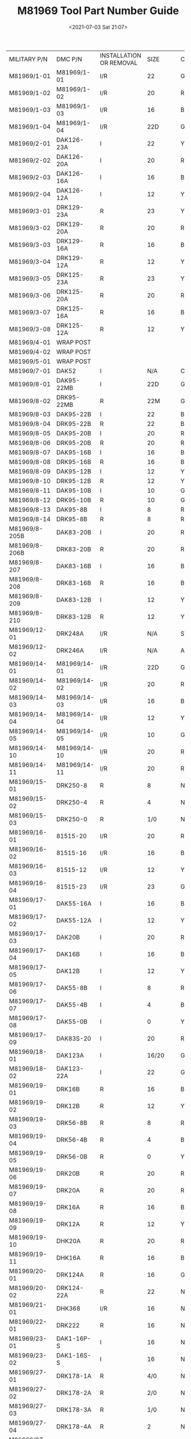 # -*- eval: (setq org-media-note-screenshot-image-dir (concat default-directory "./static/M81969 Tool Part Number Guide/")); -*-
:PROPERTIES:
:ID:       0472E9C4-3A0D-4974-9F5E-E7010E4ECD6A
:END:
#+LATEX_CLASS: my-article
#+DATE: <2021-07-03 Sat 21:07>
#+TITLE: M81969 Tool Part Number Guide
#+FILETAGS: :MIL_I_81969:

+---------------+--------------+--------------------------+------------------+-------------+
| MILITARY P/N  | DMC P/N      | INSTALLATION OR REMOVAL  |             SIZE | COLOR CODE  |
+---------------+--------------+--------------------------+------------------+-------------+
| M81969/1-01   | M81969/1-01  | I/R                      |               22 | GRN/WHT     |
+---------------+--------------+--------------------------+------------------+-------------+
| M81969/1-02   | M81969/1-02  | I/R                      |               20 | RED/WHT     |
+---------------+--------------+--------------------------+------------------+-------------+
| M81969/1-03   | M81969/1-03  | I/R                      |               16 | BLU/WHT     |
+---------------+--------------+--------------------------+------------------+-------------+
| M81969/1-04   | M81969/1-04  | I/R                      |              22D | GRN/WHT     |
+---------------+--------------+--------------------------+------------------+-------------+
| M81969/2-01   | DAK126-23A   | I                        |               22 | YEL         |
+---------------+--------------+--------------------------+------------------+-------------+
| M81969/2-02   | DAK126-20A   | I                        |               20 | RED         |
+---------------+--------------+--------------------------+------------------+-------------+
| M81969/2-03   | DAK126-16A   | I                        |               16 | BLU         |
+---------------+--------------+--------------------------+------------------+-------------+
| M81969/2-04   | DAK126-12A   | I                        |               12 | YEL         |
+---------------+--------------+--------------------------+------------------+-------------+
| M81969/3-01   | DRK129-23A   | R                        |               23 | YEL         |
+---------------+--------------+--------------------------+------------------+-------------+
| M81969/3-02   | DRK129-20A   | R                        |               20 | RED         |
+---------------+--------------+--------------------------+------------------+-------------+
| M81969/3-03   | DRK129-16A   | R                        |               16 | BLU         |
+---------------+--------------+--------------------------+------------------+-------------+
| M81969/3-04   | DRK129-12A   | R                        |               12 | YEL         |
+---------------+--------------+--------------------------+------------------+-------------+
| M81969/3-05   | DRK125-23A   | R                        |               23 | YEL/BLK     |
+---------------+--------------+--------------------------+------------------+-------------+
| M81969/3-06   | DRK125-20A   | R                        |               20 | RED/BLK     |
+---------------+--------------+--------------------------+------------------+-------------+
| M81969/3-07   | DRK125-16A   | R                        |               16 | BLU/BLK     |
+---------------+--------------+--------------------------+------------------+-------------+
| M81969/3-08   | DRK125-12A   | R                        |               12 | YEL/BLK     |
+---------------+--------------+--------------------------+------------------+-------------+
| M81969/4-01   | WRAP POST    |                          |                  |             |
+---------------+--------------+--------------------------+------------------+-------------+
| M81969/4-02   | WRAP POST    |                          |                  |             |
+---------------+--------------+--------------------------+------------------+-------------+
| M81969/5-01   | WRAP POST    |                          |                  |             |
+---------------+--------------+--------------------------+------------------+-------------+
| M81969/7-01   | DAK52        | I                        |              N/A | CLEAR       |
+---------------+--------------+--------------------------+------------------+-------------+
| M81969/8-01   | DAK95-22MB   | I                        |              22D | GRN         |
+---------------+--------------+--------------------------+------------------+-------------+
| M81969/8-02   | DRK95-22MB   | R                        |              22M | GRN/WHT     |
+---------------+--------------+--------------------------+------------------+-------------+
| M81969/8-03   | DAK95-22B    | I                        |               22 | BRN         |
+---------------+--------------+--------------------------+------------------+-------------+
| M81969/8-04   | DRK95-22B    | R                        |               22 | BRN/WHT     |
+---------------+--------------+--------------------------+------------------+-------------+
| M81969/8-05   | DAK95-20B    | I                        |               20 | RED         |
+---------------+--------------+--------------------------+------------------+-------------+
| M81969/8-06   | DRK95-20B    | R                        |               20 | RED/WHT     |
+---------------+--------------+--------------------------+------------------+-------------+
| M81969/8-07   | DAK95-16B    | I                        |               16 | BLU         |
+---------------+--------------+--------------------------+------------------+-------------+
| M81969/8-08   | DRK95-16B    | R                        |               16 | BLU/WHT     |
+---------------+--------------+--------------------------+------------------+-------------+
| M81969/8-09   | DAK95-12B    | I                        |               12 | YEL         |
+---------------+--------------+--------------------------+------------------+-------------+
| M81969/8-10   | DRK95-12B    | R                        |               12 | YEL/WHT     |
+---------------+--------------+--------------------------+------------------+-------------+
| M81969/8-11   | DAK95-10B    | I                        |               10 | GRN         |
+---------------+--------------+--------------------------+------------------+-------------+
| M81969/8-12   | DRK95-10B    | R                        |               10 | GRN         |
+---------------+--------------+--------------------------+------------------+-------------+
| M81969/8-13   | DAK95-8B     | I                        |                8 | RED         |
+---------------+--------------+--------------------------+------------------+-------------+
| M81969/8-14   | DRK95-8B     | R                        |                8 | RED         |
+---------------+--------------+--------------------------+------------------+-------------+
| M81969/8-205B | DAK83-20B    | I                        |               20 | RED/BLK     |
+---------------+--------------+--------------------------+------------------+-------------+
| M81969/8-206B | DRK83-20B    | R                        |               20 | RED/WHT/BLK |
+---------------+--------------+--------------------------+------------------+-------------+
| M81969/8-207  | DAK83-16B    | I                        |               16 | BLU/BLK     |
+---------------+--------------+--------------------------+------------------+-------------+
| M81969/8-208  | DRK83-16B    | R                        |               16 | BLU/WHT/BLK |
+---------------+--------------+--------------------------+------------------+-------------+
| M81969/8-209  | DAK83-12B    | I                        |               12 | YEL/BLK     |
+---------------+--------------+--------------------------+------------------+-------------+
| M81969/8-210  | DRK83-12B    | R                        |               12 | YEL/WHT/BLK |
+---------------+--------------+--------------------------+------------------+-------------+
| M81969/12-01  | DRK248A      | I/R                      |              N/A | STRAIGHT    |
+---------------+--------------+--------------------------+------------------+-------------+
| M81969/12-02  | DRK246A      | I/R                      |              N/A | ANGLED      |
+---------------+--------------+--------------------------+------------------+-------------+
| M81969/14-01  | M81969/14-01 | I/R                      |              22D | GRN/WHT     |
+---------------+--------------+--------------------------+------------------+-------------+
| M81969/14-02  | M81969/14-02 | I/R                      |               20 | RED/WHT     |
+---------------+--------------+--------------------------+------------------+-------------+
| M81969/14-03  | M81969/14-03 | I/R                      |               16 | BLU/WHT     |
+---------------+--------------+--------------------------+------------------+-------------+
| M81969/14-04  | M81969/14-04 | I/R                      |               12 | YEL/WHT     |
+---------------+--------------+--------------------------+------------------+-------------+
| M81969/14-05  | M81969/14-05 | I/R                      |               10 | GRA/WHT     |
+---------------+--------------+--------------------------+------------------+-------------+
| M81969/14-10  | M81969/14-10 | I/R                      |               20 | RED/ORA     |
+---------------+--------------+--------------------------+------------------+-------------+
| M81969/14-11  | M81969/14-11 | I/R                      |               20 | RED/WHT     |
+---------------+--------------+--------------------------+------------------+-------------+
| M81969/15-01  | DRK250-8     | R                        |                8 | NONE        |
+---------------+--------------+--------------------------+------------------+-------------+
| M81969/15-02  | DRK250-4     | R                        |                4 | NONE        |
+---------------+--------------+--------------------------+------------------+-------------+
| M81969/15-03  | DRK250-0     | R                        |              1/0 | NONE        |
+---------------+--------------+--------------------------+------------------+-------------+
| M81969/16-01  | 81515-20     | I/R                      |               20 | RED/WHT     |
+---------------+--------------+--------------------------+------------------+-------------+
| M81969/16-02  | 81515-16     | I/R                      |               16 | BLU/WHT     |
+---------------+--------------+--------------------------+------------------+-------------+
| M81969/16-03  | 81515-12     | I/R                      |               12 | YEL/WHT     |
+---------------+--------------+--------------------------+------------------+-------------+
| M81969/16-04  | 81515-23     | I/R                      |               23 | GRN/WHT     |
+---------------+--------------+--------------------------+------------------+-------------+
| M81969/17-01  | DAK55-16A    | I                        |               16 | BLU         |
+---------------+--------------+--------------------------+------------------+-------------+
| M81969/17-02  | DAK55-12A    | I                        |               12 | YEL         |
+---------------+--------------+--------------------------+------------------+-------------+
| M81969/17-03  | DAK20B       | I                        |               20 | RED         |
+---------------+--------------+--------------------------+------------------+-------------+
| M81969/17-04  | DAK16B       | I                        |               16 | BLU         |
+---------------+--------------+--------------------------+------------------+-------------+
| M81969/17-05  | DAK12B       | I                        |               12 | YEL         |
+---------------+--------------+--------------------------+------------------+-------------+
| M81969/17-06  | DAK55-8B     | I                        |                8 | RED         |
+---------------+--------------+--------------------------+------------------+-------------+
| M81969/17-07  | DAK55-4B     | I                        |                4 | BLU         |
+---------------+--------------+--------------------------+------------------+-------------+
| M81969/17-08  | DAK55-0B     | I                        |                0 | YEL         |
+---------------+--------------+--------------------------+------------------+-------------+
| M81969/17-09  | DAK83S-20    | I                        |               20 | RED         |
+---------------+--------------+--------------------------+------------------+-------------+
| M81969/18-01  | DAK123A      | I                        |            16/20 | GRN         |
+---------------+--------------+--------------------------+------------------+-------------+
| M81969/18-02  | DAK123-22A   | I                        |               22 | GOLD        |
+---------------+--------------+--------------------------+------------------+-------------+
| M81969/19-01  | DRK16B       | R                        |               16 | BLU         |
+---------------+--------------+--------------------------+------------------+-------------+
| M81969/19-02  | DRK12B       | R                        |               12 | YEL         |
+---------------+--------------+--------------------------+------------------+-------------+
| M81969/19-03  | DRK56-8B     | R                        |                8 | RED         |
+---------------+--------------+--------------------------+------------------+-------------+
| M81969/19-04  | DRK56-4B     | R                        |                4 | BLU         |
+---------------+--------------+--------------------------+------------------+-------------+
| M81969/19-05  | DRK56-0B     | R                        |                0 | YEL         |
+---------------+--------------+--------------------------+------------------+-------------+
| M81969/19-06  | DRK20B       | R                        |               20 | RED         |
+---------------+--------------+--------------------------+------------------+-------------+
| M81969/19-07  | DRK20A       | R                        |               20 | RED         |
+---------------+--------------+--------------------------+------------------+-------------+
| M81969/19-08  | DRK16A       | R                        |               16 | BLU         |
+---------------+--------------+--------------------------+------------------+-------------+
| M81969/19-09  | DRK12A       | R                        |               12 | YEL         |
+---------------+--------------+--------------------------+------------------+-------------+
| M81969/19-10  | DHK20A       | R                        |               20 | RED         |
+---------------+--------------+--------------------------+------------------+-------------+
| M81969/19-11  | DHK16A       | R                        |               16 | BLU         |
+---------------+--------------+--------------------------+------------------+-------------+
| M81969/20-01  | DRK124A      | R                        |               16 | GRN         |
+---------------+--------------+--------------------------+------------------+-------------+
| M81969/20-02  | DRK124-22A   | R                        |               22 | N/A         |
+---------------+--------------+--------------------------+------------------+-------------+
| M81969/21-01  | DHK368       | I/R                      |               16 | N/A         |
+---------------+--------------+--------------------------+------------------+-------------+
| M81969/22-01  | DRK222       | R                        |               16 | N/A         |
+---------------+--------------+--------------------------+------------------+-------------+
| M81969/23-01  | DAK1-16P-S   | I                        |               16 | N/A         |
+---------------+--------------+--------------------------+------------------+-------------+
| M81969/23-02  | DAK1-16S-S   | I                        |               16 | N/A         |
+---------------+--------------+--------------------------+------------------+-------------+
| M81969/27-01  | DRK178-1A    | R                        |              4/0 | N/A         |
+---------------+--------------+--------------------------+------------------+-------------+
| M81969/27-02  | DRK178-2A    | R                        |              2/0 | N/A         |
+---------------+--------------+--------------------------+------------------+-------------+
| M81969/27-03  | DRK178-3A    | R                        |              1/0 | N/A         |
+---------------+--------------+--------------------------+------------------+-------------+
| M81969/27-04  | DRK178-4A    | R                        |                2 | N/A         |
+---------------+--------------+--------------------------+------------------+-------------+
| M81969/27-05  | DRK178-5A    | R                        |                4 | N/A         |
+---------------+--------------+--------------------------+------------------+-------------+
| M81969/27-06  | DRK178-6A    | R                        |                6 | N/A         |
+---------------+--------------+--------------------------+------------------+-------------+
| M81969/28-01  | DRK310       | R                        |             COAX | N/A         |
+---------------+--------------+--------------------------+------------------+-------------+
| M81969/28-02  | DRK337       | R                        |               12 | N/A         |
+---------------+--------------+--------------------------+------------------+-------------+
| M81969/28-03  | DRK656       | R                        |                8 | N/A         |
+---------------+--------------+--------------------------+------------------+-------------+
| M81969/29-01  | CIET16-9     | R                        |               16 | BLU         |
+---------------+--------------+--------------------------+------------------+-------------+
| M81969/28-02  | DRK337       | R                        |               12 | N/A         |
+---------------+--------------+--------------------------+------------------+-------------+
| M81969/28-03  | DRK656       | R                        |                8 | N/A         |
+---------------+--------------+--------------------------+------------------+-------------+
| M81969/29-01  | CIET16-9     | R                        |               16 | BLU         |
+---------------+--------------+--------------------------+------------------+-------------+
| M81969/29-02  | M81969/14-06 | R                        |                8 | RED         |
+---------------+--------------+--------------------------+------------------+-------------+
| M81969/29-03  | M81969/14-07 | R                        |                4 | BLU         |
+---------------+--------------+--------------------------+------------------+-------------+
| M81969/29-04  | M81969/14-08 | R                        |                0 | YEL         |
+---------------+--------------+--------------------------+------------------+-------------+
| M81969/30A-01 | DRK130-22A   | R                        |               22 | YEL         |
+---------------+--------------+--------------------------+------------------+-------------+
| M81969/30A-02 | DRK130-20A   | R                        |               20 | RED         |
+---------------+--------------+--------------------------+------------------+-------------+
| M81969/30A-03 | DRK130-16A   | R                        |               16 | BLU         |
+---------------+--------------+--------------------------+------------------+-------------+
| M81969/30A-04 | DRK130-12A   | R                        |               12 | YEL         |
+---------------+--------------+--------------------------+------------------+-------------+
| M81969/30A-05 | DRK110-20    | R                        |               20 | RED         |
+---------------+--------------+--------------------------+------------------+-------------+
| M81969/30A-06 | DRK110-16    | R                        |               16 | BLU         |
+---------------+--------------+--------------------------+------------------+-------------+
| M81969/30A-07 | DRK110-12    | R                        |               12 | YEL         |
+---------------+--------------+--------------------------+------------------+-------------+
| M81969/30B-01 | DRK501B      | R                        |               22 | BLK/YEL     |
+---------------+--------------+--------------------------+------------------+-------------+
| M81969/30B-02 | DRK502B      | R                        |               20 | BLK/RED     |
+---------------+--------------+--------------------------+------------------+-------------+
| M81969/30B-03 | DRK503B      | R                        |               16 | BLK/BLU     |
+---------------+--------------+--------------------------+------------------+-------------+
| M81969/30B-04 | DRK504B      | R                        |               12 | BLK/YEL     |
+---------------+--------------+--------------------------+------------------+-------------+
| M81969/30B-05 | DRK505B      | R                        |               20 | SIL/RED     |
+---------------+--------------+--------------------------+------------------+-------------+
| M81969/30B-06 | DRK506B      | R                        |               16 | SIL/BLU     |
+---------------+--------------+--------------------------+------------------+-------------+
| M81969/30B-07 | DRK507B      | R                        |               12 | SIL/YEL     |
+---------------+--------------+--------------------------+------------------+-------------+
| M81969/30B-08 | DRK508B      | R                        |              22D | BRN/BRN     |
+---------------+--------------+--------------------------+------------------+-------------+
| M81969/30B-09 | DRK509B      | R                        |              22M | BRN/YEL     |
+---------------+--------------+--------------------------+------------------+-------------+
| M81969/30B-10 | DRK510B      | R                        |               22 | BRN/GRN     |
+---------------+--------------+--------------------------+------------------+-------------+
| M81969/30B-11 | DRK511B      | R                        |               20 | BRN/RED     |
+---------------+--------------+--------------------------+------------------+-------------+
| M81969/30B-12 | DRK512B      | R                        |               16 | BRN/BLU     |
+---------------+--------------+--------------------------+------------------+-------------+
| M81969/30B-13 | DRK513B      | R                        |               12 | BRN/YEL     |
+---------------+--------------+--------------------------+------------------+-------------+
| M81969/30B-19 | DRK519B      | R                        | UNWIRED TOOL SET |             |
+---------------+--------------+--------------------------+------------------+-------------+
| M81969/30B-20 | DRK520B      | R                        |           HANDLE |             |
+---------------+--------------+--------------------------+------------------+-------------+
| M81969/30B-21 | DRK521B      | R                        |               22 | YEL         |
+---------------+--------------+--------------------------+------------------+-------------+
| M81969/30B-22 | DRK522B      | R                        |               20 | RED         |
+---------------+--------------+--------------------------+------------------+-------------+
| M81969/30B-23 | DRK523B      | R                        |               16 | BLU         |
+---------------+--------------+--------------------------+------------------+-------------+
| M81969/30B-24 | DRK524B      | R                        |               12 | YEL         |
+---------------+--------------+--------------------------+------------------+-------------+
| M81969/30B-25 | DRK525B      | R                        |               20 | RED         |
+---------------+--------------+--------------------------+------------------+-------------+
| M81969/30B-26 | DRK526B      | R                        |               16 | BLU         |
+---------------+--------------+--------------------------+------------------+-------------+
| M81969/30B-27 | DRK527B      | R                        |               12 | YEL         |
+---------------+--------------+--------------------------+------------------+-------------+
| M81969/30B-28 | DRK528B      | R                        |              22D | BRN         |
+---------------+--------------+--------------------------+------------------+-------------+
| M81969/30B-29 | DRK529B      | R                        |              22M | YEL         |
+---------------+--------------+--------------------------+------------------+-------------+
| M81969/30B-30 | DRK530B      | R                        |               22 | GRN         |
+---------------+--------------+--------------------------+------------------+-------------+
| M81969/30B-31 | DRK531B      | R                        |               20 | RED         |
+---------------+--------------+--------------------------+------------------+-------------+
| M81969/30B-32 | DRK532B      | R                        |               16 | BLU         |
+---------------+--------------+--------------------------+------------------+-------------+
| M81969/30B-33 | DRK533B      | R                        |               12 | YEL         |
+---------------+--------------+--------------------------+------------------+-------------+
| M81969/30B-34 | DRK534B      | UNWIRED REMOVAL TOOL SET |                  |             |
+---------------+--------------+--------------------------+------------------+-------------+
| M81969/30B-35 | DRK535B      | UNWIRED REMOVAL TOOL SET |                  |             |
+---------------+--------------+--------------------------+------------------+-------------+
| M81969/30B-36 | DRK536B      | UNWIRED REMOVAL TOOL SET |                  |             |
+---------------+--------------+--------------------------+------------------+-------------+
| M81969/33-01  | DAK55-22SA   | I                        |               22 | RED         |
+---------------+--------------+--------------------------+------------------+-------------+
| M81969/33-02  | DAK55-22JA   | I                        |               22 | RED         |
+---------------+--------------+--------------------------+------------------+-------------+
| M81969/34-01  | DRK56-22A    | R                        |               22 | RED         |
+---------------+--------------+--------------------------+------------------+-------------+
| M81969/39-01  | M81969/39-01 | I/R                      |               20 | GRN/WHT     |
+---------------+--------------+--------------------------+------------------+-------------+

* Installing and Removal Tutorial
+---------------+--------------+------------+--------+--------------------+---------------------+
| MILITARY P/N  | DMC P/N      | INSTALLING |   SIZE | COLOR CODE         | APPLICABLE          |
|               |              | OR REMOVAL |        |                    | CONNECTORS          |
+---------------+--------------+------------+--------+--------------------+---------------------+
| M81969/1-01   | M81969/1-01  | I/R        |     22 | Green/White        | MIL-DTL-24308,      |
|               |              |            |        |                    | sizes 22D and 20,   |
|               |              |            |        |                    | AS81659 series 2    |
|               |              |            |        |                    | Connectors,         |
|               |              |            |        |                    | MIL-DTL-28804 and   |
|               |              |            |        |                    | MIL-DTL-38999       |
|               |              |            |        |                    | series 3 connectors |
|               |              |            |        |                    | (size 23 contacts)  |
+---------------+--------------+------------+--------+--------------------+---------------------+
| M81969/1-02   | M81969/1-02  | I/R        |     20 | Red/White          | MIL-DTL-24308,      |
|               |              |            |        |                    | sizes 22D and 20,   |
|               |              |            |        |                    | AS81659 series 2    |
|               |              |            |        |                    | Connectors,         |
|               |              |            |        |                    | MIL-DTL-28804 and   |
|               |              |            |        |                    | MIL-DTL-38999       |
|               |              |            |        |                    | series 3 connectors |
|               |              |            |        |                    | (size 23 contacts)  |
+---------------+--------------+------------+--------+--------------------+---------------------+
| M81969/1-03   | M81969/1-03  | I/R        |     16 | Blue/White         | MIL-DTL-24308,      |
|               |              |            |        |                    | sizes 22D and 20,   |
|               |              |            |        |                    | AS81659 series 2    |
|               |              |            |        |                    | Connectors,         |
|               |              |            |        |                    | MIL-DTL-28804 and   |
|               |              |            |        |                    | MIL-DTL-38999       |
|               |              |            |        |                    | series 3 connectors |
|               |              |            |        |                    | (size 23 contacts)  |
+---------------+--------------+------------+--------+--------------------+---------------------+
| M81969/1-04   | M81969/1-04  | I/R        |    22D | Green/White        | MIL-DTL-24308,      |
|               |              |            |        |                    | sizes 22D and 20,   |
|               |              |            |        |                    | AS81659 series 2    |
|               |              |            |        |                    | Connectors,         |
|               |              |            |        |                    | MIL-DTL-28804 and   |
|               |              |            |        |                    | MIL-DTL-38999       |
|               |              |            |        |                    | series 3 connectors |
|               |              |            |        |                    | (size 23 contacts)  |
+---------------+--------------+------------+--------+--------------------+---------------------+
| M81969/2-01   | DAK126-23A   | I          |     22 | Yellow             | MIL-C-81511         |
|               |              |            |        |                    | SERIES 1 AND 2      |
|               |              |            |        |                    | CONNECTORS          |
+---------------+--------------+------------+--------+--------------------+---------------------+
| M81969/2-02   | DAK126-20A   | I          |     20 | Red                | MIL-C-81511         |
|               |              |            |        |                    | SERIES 1 AND 2      |
|               |              |            |        |                    | CONNECTORS          |
+---------------+--------------+------------+--------+--------------------+---------------------+
| M81969/2-03   | DAK126-16A   | I          |     16 | Blue               | MIL-C-81511         |
|               |              |            |        |                    | SERIES 1 AND 2      |
|               |              |            |        |                    | CONNECTORS          |
+---------------+--------------+------------+--------+--------------------+---------------------+
| M81969/2-04   | DAK126-12A   | I          |     12 | Yellow             | MIL-C-81511         |
|               |              |            |        |                    | SERIES 1 AND 2      |
|               |              |            |        |                    | CONNECTORS          |
| M81969/3-01   | DRK129-23A   | R          |     23 | Yellow             | USED TO INSTALL     |
|               |              |            |        |                    | AND REMOVE          |
|               |              |            |        |                    | AS39029/46          |
|               |              |            |        |                    | (SUPERSEDED         |
|               |              |            |        |                    | MS90460) AND        |
|               |              |            |        |                    | AS39029/33          |
|               |              |            |        |                    | (SUPERSEDE          |
|               |              |            |        |                    | MS3343) SOCKET      |
|               |              |            |        |                    | CONTACTS FROM       |
|               |              |            |        |                    | MIL-C-81511         |
|               |              |            |        |                    | SERIES 1 AND 2      |
|               |              |            |        |                    | CONNECTORS          |
+---------------+--------------+------------+--------+--------------------+---------------------+
| M81969/3-02   | DRK129-20A   | R          |     20 | Red                | USED TO INSTALL     |
|               |              |            |        |                    | AND REMOVE          |
|               |              |            |        |                    | AS39029/46          |
|               |              |            |        |                    | (SUPERSEDED         |
|               |              |            |        |                    | MS90460) AND        |
|               |              |            |        |                    | AS39029/33          |
|               |              |            |        |                    | (SUPERSEDE          |
|               |              |            |        |                    | MS3343) SOCKET      |
|               |              |            |        |                    | CONTACTS FROM       |
|               |              |            |        |                    | MIL-C-81511         |
|               |              |            |        |                    | SERIES 1 AND 2      |
|               |              |            |        |                    | CONNECTORS          |
+---------------+--------------+------------+--------+--------------------+---------------------+
| M81969/3-03   | DRK129-16A   | R          |     16 | Blue               | USED TO INSTALL     |
|               |              |            |        |                    | AND REMOVE          |
|               |              |            |        |                    | AS39029/46          |
|               |              |            |        |                    | (SUPERSEDED         |
|               |              |            |        |                    | MS90460) AND        |
|               |              |            |        |                    | AS39029/33          |
|               |              |            |        |                    | (SUPERSEDE          |
|               |              |            |        |                    | MS3343) SOCKET      |
|               |              |            |        |                    | CONTACTS FROM       |
|               |              |            |        |                    | MIL-C-81511         |
|               |              |            |        |                    | SERIES 1 AND 2      |
|               |              |            |        |                    | CONNECTORS          |
+---------------+--------------+------------+--------+--------------------+---------------------+
| M81969/3-04   | DRK129-12A   | R          |     12 | Yellow             | USED TO INSTALL     |
|               |              |            |        |                    | AND REMOVE          |
|               |              |            |        |                    | AS39029/46          |
|               |              |            |        |                    | (SUPERSEDED         |
|               |              |            |        |                    | MS90460) AND        |
|               |              |            |        |                    | AS39029/33          |
|               |              |            |        |                    | (SUPERSEDE          |
|               |              |            |        |                    | MS3343) SOCKET      |
|               |              |            |        |                    | CONTACTS FROM       |
|               |              |            |        |                    | MIL-C-81511         |
|               |              |            |        |                    | SERIES 1 AND 2      |
|               |              |            |        |                    | CONNECTORS          |
+---------------+--------------+------------+--------+--------------------+---------------------+
| M81969/3-05   | DRK125-23A   | R          |     23 | Yellow/Black       | USED TO INSTALL     |
|               |              |            |        |                    | AND REMOVE          |
|               |              |            |        |                    | AS39029/27          |
|               |              |            |        |                    | (SUPERSEDED         |
|               |              |            |        |                    | MS90461) PIN        |
|               |              |            |        |                    | CONTACTS FROM       |
|               |              |            |        |                    | MIL-C-81511         |
|               |              |            |        |                    | SERIES 1 AND 2      |
|               |              |            |        |                    | CONNECTORS          |
+---------------+--------------+------------+--------+--------------------+---------------------+
| M81969/3-06   | DRK125-20A   | R          |     20 | Red/Black          | USED TO INSTALL     |
|               |              |            |        |                    | AND REMOVE          |
|               |              |            |        |                    | AS39029/27          |
|               |              |            |        |                    | (SUPERSEDED         |
|               |              |            |        |                    | MS90461) PIN        |
|               |              |            |        |                    | CONTACTS FROM       |
|               |              |            |        |                    | MIL-C-81511         |
|               |              |            |        |                    | SERIES 1 AND 2      |
|               |              |            |        |                    | CONNECTORS          |
+---------------+--------------+------------+--------+--------------------+---------------------+
| M81969/3-07   | DRK125-16A   | R          |     16 | Blue/Black         | USED TO INSTALL     |
|               |              |            |        |                    | AND REMOVE          |
|               |              |            |        |                    | AS39029/27          |
|               |              |            |        |                    | (SUPERSEDED         |
|               |              |            |        |                    | MS90461) PIN        |
|               |              |            |        |                    | CONTACTS FROM       |
|               |              |            |        |                    | MIL-C-81511         |
|               |              |            |        |                    | SERIES 1 AND 2      |
|               |              |            |        |                    | CONNECTORS          |
+---------------+--------------+------------+--------+--------------------+---------------------+
| M81969/3-08   | DRK125-12A   | R          |     12 | Yellow/Black       | USED TO INSTALL     |
|               |              |            |        |                    | AND REMOVE          |
|               |              |            |        |                    | AS39029/27          |
|               |              |            |        |                    | (SUPERSEDED         |
|               |              |            |        |                    | MS90461) PIN        |
|               |              |            |        |                    | CONTACTS FROM       |
|               |              |            |        |                    | MIL-C-81511         |
|               |              |            |        |                    | SERIES 1 AND 2      |
|               |              |            |        |                    | CONNECTORS          |
+---------------+--------------+------------+--------+--------------------+---------------------+
| M81969/8-01   | DAK95-22MB   | I          |    22D | Green              | MIL-DTL-38999,      |
|               |              |            |        |                    | MIL-DTL-55302/68,   |
|               |              |            |        |                    | /69, /166           |
|               |              |            |        |                    | THROUGH /171        |
|               |              |            |        |                    | AS81714 (SIZE       |
|               |              |            |        |                    | 22D)                |
|               |              |            |        |                    | MIL-DTL-83733       |
|               |              |            |        |                    | (SIZE 22D)          |
+---------------+--------------+------------+--------+--------------------+---------------------+
| M81969/8-02   | DRK95-22MB   | R          |    22M | Green/White        | MIL-DTL-38999,      |
|               |              |            |        |                    | MIL-DTL-55302/68,   |
|               |              |            |        |                    | /69, /166           |
|               |              |            |        |                    | THROUGH /171        |
|               |              |            |        |                    | AS81714 (SIZE       |
|               |              |            |        |                    | 22D)                |
|               |              |            |        |                    | MIL-DTL-83733       |
|               |              |            |        |                    | (SIZE 22D)          |
+---------------+--------------+------------+--------+--------------------+---------------------+
| M81969/8-03   | DAK95-22B    | I          |     22 | Brown              | MIL-DTL-38999,      |
|               |              |            |        |                    | MIL-DTL-55302/68,   |
|               |              |            |        |                    | /69, /166           |
|               |              |            |        |                    | THROUGH /171        |
|               |              |            |        |                    | AS81714 (SIZE       |
|               |              |            |        |                    | 22D)                |
|               |              |            |        |                    | MIL-DTL-83733       |
|               |              |            |        |                    | (SIZE 22D)          |
+---------------+--------------+------------+--------+--------------------+---------------------+
| M81969/8-04   | DRK95-22B    | R          |     22 | Brown/White        | MIL-DTL-38999,      |
|               |              |            |        |                    | MIL-DTL-55302/68,   |
|               |              |            |        |                    | /69, /166           |
|               |              |            |        |                    | THROUGH /171        |
|               |              |            |        |                    | AS81714 (SIZE       |
|               |              |            |        |                    | 22D)                |
|               |              |            |        |                    | MIL-DTL-83733       |
|               |              |            |        |                    | (SIZE 22D)          |
+---------------+--------------+------------+--------+--------------------+---------------------+
| M81969/8-05   | DAK95-20B    | I          |     20 | Red                | MIL-DTL-38999,      |
|               |              |            |        |                    | MIL-DTL-55302/68,   |
|               |              |            |        |                    | /69, /166           |
|               |              |            |        |                    | THROUGH /171        |
+---------------+--------------+------------+--------+--------------------+---------------------+
| M81969/8-06   | DRK95-20B    | R          |     20 | Red/White          | MIL-DTL-38999,      |
|               |              |            |        |                    | MIL-DTL-55302/68,   |
|               |              |            |        |                    | /69, /166           |
|               |              |            |        |                    | THROUGH /171        |
+---------------+--------------+------------+--------+--------------------+---------------------+
| M81969/8-07   | DAK95-16B    | I          |     16 | Blue               | MIL-DTL-38999,      |
|               |              |            |        |                    | MIL-DTL-55302/68,   |
|               |              |            |        |                    | /69, /166           |
|               |              |            |        |                    | THROUGH /171        |
+---------------+--------------+------------+--------+--------------------+---------------------+
| M81969/8-08   | DRK95-16B    | R          |     16 | Blue/White         | MIL-DTL-38999,      |
|               |              |            |        |                    | MIL-DTL-55302/68,   |
|               |              |            |        |                    | /69, /166           |
|               |              |            |        |                    | THROUGH /171        |
+---------------+--------------+------------+--------+--------------------+---------------------+
| M81969/8-09   | DAK95-12B    | I          |     12 | Yellow             | MIL-DTL-38999,      |
|               |              |            |        |                    | MIL-DTL-55302/68,   |
|               |              |            |        |                    | /69, /166           |
|               |              |            |        |                    | THROUGH /171        |
+---------------+--------------+------------+--------+--------------------+---------------------+
| M81969/8-10   | DRK95-12B    | R          |     12 | Yellow/White       | MIL-DTL-38999,      |
|               |              |            |        |                    | MIL-DTL-55302/68,   |
|               |              |            |        |                    | /69, /166           |
|               |              |            |        |                    | THROUGH /171        |
+---------------+--------------+------------+--------+--------------------+---------------------+
| M81969/8-205B | DAK83-20B    | I          |     20 | Red/Black          | AS50151 (SERIES     |
|               |              |            |        |                    | AS34501)            |
|               |              |            |        |                    | MIL-DTL-26482       |
|               |              |            |        |                    | (SERIES 2)          |
|               |              |            |        |                    | AS81703 (SERIES     |
|               |              |            |        |                    | III) AS81714        |
|               |              |            |        |                    | (EXCEPT 22D)        |
|               |              |            |        |                    | MIL-DTL-83723       |
|               |              |            |        |                    | MIL-DTL-83733       |
|               |              |            |        |                    | (EXCEPT 22D)        |
+---------------+--------------+------------+--------+--------------------+---------------------+
| M81969/-206B  | DRK83-20B    | R          |     20 | Red/White/Black    | AS50151 (SERIES     |
|               |              |            |        |                    | AS34501)            |
|               |              |            |        |                    | MIL-DTL-26482       |
|               |              |            |        |                    | (SERIES 2)          |
|               |              |            |        |                    | AS81703 (SERIES     |
|               |              |            |        |                    | III) AS81714        |
|               |              |            |        |                    | (EXCEPT 22D)        |
|               |              |            |        |                    | MIL-DTL-83723       |
|               |              |            |        |                    | MIL-DTL-83733       |
|               |              |            |        |                    | (EXCEPT 22D)        |
+---------------+--------------+------------+--------+--------------------+---------------------+
| M81969/8-207  | DAK83-16B    | I          |     16 | Blue/Black         | AS50151 (SERIES     |
|               |              |            |        |                    | AS34501)            |
|               |              |            |        |                    | MIL-DTL-26482       |
|               |              |            |        |                    | (SERIES 2)          |
|               |              |            |        |                    | AS81703 (SERIES     |
|               |              |            |        |                    | III) AS81714        |
|               |              |            |        |                    | (EXCEPT 22D)        |
|               |              |            |        |                    | MIL-DTL-83723       |
|               |              |            |        |                    | MIL-DTL-83733       |
|               |              |            |        |                    | (EXCEPT 22D)        |
+---------------+--------------+------------+--------+--------------------+---------------------+
| M81969/8-208  | DRK83-16B    | R          |     16 | Blue/White/Black   | AS50151 (SERIES     |
|               |              |            |        |                    | AS34501)            |
|               |              |            |        |                    | MIL-DTL-26482       |
|               |              |            |        |                    | (SERIES 2)          |
|               |              |            |        |                    | AS81703 (SERIES     |
|               |              |            |        |                    | III) AS81714        |
|               |              |            |        |                    | (EXCEPT 22D)        |
|               |              |            |        |                    | MIL-DTL-83723       |
|               |              |            |        |                    | MIL-DTL-83733       |
|               |              |            |        |                    | (EXCEPT 22D)        |
+---------------+--------------+------------+--------+--------------------+---------------------+
| M81969/8-209  | DAK83-12B    | I          |     12 | Yellow/Black       | AS50151 (SERIES     |
|               |              |            |        |                    | AS34501)            |
|               |              |            |        |                    | MIL-DTL-26482       |
|               |              |            |        |                    | (SERIES 2)          |
|               |              |            |        |                    | AS81703 (SERIES     |
|               |              |            |        |                    | III) AS81714        |
|               |              |            |        |                    | (EXCEPT 22D)        |
|               |              |            |        |                    | MIL-DTL-83723       |
|               |              |            |        |                    | MIL-DTL-83733       |
|               |              |            |        |                    | (EXCEPT 22D)        |
+---------------+--------------+------------+--------+--------------------+---------------------+
| M81969/8-210  | DRK83-12B    | R          |     12 | Yellow/White/Black | AS50151 (SERIES     |
|               |              |            |        |                    | AS34501)            |
|               |              |            |        |                    | MIL-DTL-26482       |
|               |              |            |        |                    | (SERIES 2)          |
|               |              |            |        |                    | AS81703 (SERIES     |
|               |              |            |        |                    | III) AS81714        |
|               |              |            |        |                    | (EXCEPT 22D)        |
|               |              |            |        |                    | MIL-DTL-83723       |
|               |              |            |        |                    | MIL-DTL-83733       |
|               |              |            |        |                    | (EXCEPT 22D)        |
+---------------+--------------+------------+--------+--------------------+---------------------+
| M81969/12-01  | DRK248A      | I/R        |    N/A | Straight           | TO INSTALL AND      |
|               |              |            |        |                    | REMOVE              |
|               |              |            |        |                    | CONTACTS FROM       |
|               |              |            |        |                    | CONNECTORS          |
|               |              |            |        |                    | SPECIFIED IN        |
|               |              |            |        |                    | MIL-DTL-55302/65    |
|               |              |            |        |                    | ABD /66             |
+---------------+--------------+------------+--------+--------------------+---------------------+
| M81969/12-02  | DRK246A      | I/R        |    N/A | Angled             | TO INSTALL AND      |
|               |              |            |        |                    | REMOVE              |
|               |              |            |        |                    | CONTACTS FROM       |
|               |              |            |        |                    | CONNECTORS          |
|               |              |            |        |                    | SPECIFIED IN        |
|               |              |            |        |                    | MIL-DTL-55302/65    |
|               |              |            |        |                    | ABD /66             |
+---------------+--------------+------------+--------+--------------------+---------------------+
| M81969/14-01  | M81969/14-01 | I/R        |    22D | Green/White        | MIL-DTL-55302/68,   |
|               |              |            |        |                    | /69, MIL-DTL        |
|               |              |            |        |                    | -38999, MIL-DTL     |
|               |              |            |        |                    | -24308 (size 22d),  |
|               |              |            |        |                    | MIL-DTL -83733      |
|               |              |            |        |                    | (size 22d), AS81714 |
|               |              |            |        |                    | (size 22d)          |
+---------------+--------------+------------+--------+--------------------+---------------------+
| M81969/14-02  | M81969/14-02 | I/R        |     20 | Red/White          | -                   |
+---------------+--------------+------------+--------+--------------------+---------------------+
| M81969/14-03  | M81969/14-03 | I/R        |     16 | Blue/White         | MIL-DTL-55302/68,   |
|               |              |            |        |                    | /69, MIL-DTL        |
|               |              |            |        |                    | -38999, MIL-DTL     |
|               |              |            |        |                    | -24308 (size 22d),  |
|               |              |            |        |                    | MIL-DTL -83733      |
|               |              |            |        |                    | (size 22d),         |
|               |              |            |        |                    | AS50151, AS81714    |
|               |              |            |        |                    | (size 22d)          |
+---------------+--------------+------------+--------+--------------------+---------------------+
| M81969/14-04  | M81969/14-04 | I/R        |     12 | Yellow/White       | MIL-DTL-55302/68,   |
|               |              |            |        |                    | /69, MIL-DTL        |
|               |              |            |        |                    | -38999, MIL-DTL     |
|               |              |            |        |                    | -24308 (size 22d),  |
|               |              |            |        |                    | MIL-DTL -83733      |
|               |              |            |        |                    | (size 22d),         |
|               |              |            |        |                    | AS50151, AS81714    |
|               |              |            |        |                    | (size 22d)          |
+---------------+--------------+------------+--------+--------------------+---------------------+
| M81969/14-05  | M81969/14-05 | I/R        |     10 | Grey/White         | MIL-DTL-55302/68,   |
|               |              |            |        |                    | /69, MIL-DTL        |
|               |              |            |        |                    | -38999, MIL-DTL     |
|               |              |            |        |                    | -24308 (size 22d),  |
|               |              |            |        |                    | MIL-DTL -83733      |
|               |              |            |        |                    | (size 22d), AS81714 |
|               |              |            |        |                    | (size 22d)          |
+---------------+--------------+------------+--------+--------------------+---------------------+
| M81969/14-10  | M81969/14-10 | I/R        |     20 | Red/Orange         | MIL-DTL-55302/68,   |
|               |              |            |        |                    | /69, MIL-DTL        |
|               |              |            |        |                    | -38999, MIL-DTL     |
|               |              |            |        |                    | -24308 (size 22d),  |
|               |              |            |        |                    | MIL-DTL -83733      |
|               |              |            |        |                    | (size 22d), AS81714 |
|               |              |            |        |                    | (size 22d)          |
+---------------+--------------+------------+--------+--------------------+---------------------+
| M81969/14-11  | M81969/14-11 | I/R        |     20 | Red/White          | MIL-DTL-26482       |
|               |              |            |        |                    | SERIES II,          |
|               |              |            |        |                    | AS81703 SERIES      |
|               |              |            |        |                    | III, MIL-DTL-83733  |
|               |              |            |        |                    | (EXCEPT 22D),       |
|               |              |            |        |                    | MIL-DTL-83723       |
|               |              |            |        |                    | SERIES II & III,    |
|               |              |            |        |                    | AS50151, AS81714    |
|               |              |            |        |                    | (EXCEPT 22D)        |
+---------------+--------------+------------+--------+--------------------+---------------------+
| M81969/15-01  | DRK250-8     | R          |      8 | None               | REAR RELEASE        |
|               |              |            |        |                    | CONNECTORS          |
|               |              |            |        |                    | SPECIFIED IN        |
|               |              |            |        |                    | AS50151             |
+---------------+--------------+------------+--------+--------------------+---------------------+
| M81969/15-02  | DRK250-4     | R          |      4 | None               | REAR RELEASE        |
|               |              |            |        |                    | CONNECTORS          |
|               |              |            |        |                    | SPECIFIED IN        |
|               |              |            |        |                    | AS50151             |
+---------------+--------------+------------+--------+--------------------+---------------------+
| M81969/15-03  | DRK250-0     | R          |    1/0 | None               | REAR RELEASE        |
|               |              |            |        |                    | CONNECTORS          |
|               |              |            |        |                    | SPECIFIED IN        |
|               |              |            |        |                    | AS50151             |
+---------------+--------------+------------+--------+--------------------+---------------------+
| M81969/16-01  | 81515-20     | I/R        |     20 | Red/White          | USED TO INSTALL     |
|               |              |            |        |                    | AND REMOVE          |
|               |              |            |        |                    | CONTACTS FROM       |
|               |              |            |        |                    | CONNECTORS          |
|               |              |            |        |                    | SPECIFIED IN        |
|               |              |            |        |                    | AS81511 SERIES 3    |
|               |              |            |        |                    | AND 4, AND          |
|               |              |            |        |                    | AS29600             |
|               |              |            |        |                    | CONNECTORS AS       |
|               |              |            |        |                    | SPECIFIED ON        |
|               |              |            |        |                    | AS29600/23 AND      |
|               |              |            |        |                    | /24 CONTACT         |
|               |              |            |        |                    | SPECIFICATIONS      |
+---------------+--------------+------------+--------+--------------------+---------------------+
| M81969/16-02  | 81515-16     | I/R        |     16 | Blue/White         | USED TO INSTALL     |
|               |              |            |        |                    | AND REMOVE          |
|               |              |            |        |                    | CONTACTS FROM       |
|               |              |            |        |                    | CONNECTORS          |
|               |              |            |        |                    | SPECIFIED IN        |
|               |              |            |        |                    | AS81511 SERIES 3    |
|               |              |            |        |                    | AND 4, AND          |
|               |              |            |        |                    | AS29600             |
|               |              |            |        |                    | CONNECTORS AS       |
|               |              |            |        |                    | SPECIFIED ON        |
|               |              |            |        |                    | AS29600/23 AND      |
|               |              |            |        |                    | /24 CONTACT         |
|               |              |            |        |                    | SPECIFICATIONS      |
+---------------+--------------+------------+--------+--------------------+---------------------+
| M81969/16-03  | 81515-12     | I/R        |     12 | Yellow/White       | USED TO INSTALL     |
|               |              |            |        |                    | AND REMOVE          |
|               |              |            |        |                    | CONTACTS FROM       |
|               |              |            |        |                    | CONNECTORS          |
|               |              |            |        |                    | SPECIFIED IN        |
|               |              |            |        |                    | AS81511 SERIES 3    |
|               |              |            |        |                    | AND 4, AND          |
|               |              |            |        |                    | AS29600             |
|               |              |            |        |                    | CONNECTORS AS       |
|               |              |            |        |                    | SPECIFIED ON        |
|               |              |            |        |                    | AS29600/23 AND      |
|               |              |            |        |                    | /24 CONTACT         |
|               |              |            |        |                    | SPECIFICATIONS      |
+---------------+--------------+------------+--------+--------------------+---------------------+
| M81969/16-04  | 81515-23     | I/R        |     22 | Green/White        | USED TO INSTALL     |
|               |              |            |        |                    | AND REMOVE          |
|               |              |            |        |                    | CONTACTS FROM       |
|               |              |            |        |                    | CONNECTORS          |
|               |              |            |        |                    | SPECIFIED IN        |
|               |              |            |        |                    | AS81511 SERIES 3    |
|               |              |            |        |                    | AND 4, AND          |
|               |              |            |        |                    | AS29600             |
|               |              |            |        |                    | CONNECTORS AS       |
|               |              |            |        |                    | SPECIFIED ON        |
|               |              |            |        |                    | AS29600/23 AND      |
|               |              |            |        |                    | /24 CONTACT         |
|               |              |            |        |                    | SPECIFICATIONS      |
+---------------+--------------+------------+--------+--------------------+---------------------+
| M81969/17-03  |  AK20B       | I          |     20 | Red                | MIL-DTL-26482       |
|               |              |            |        |                    | SERIES 1 CRIMP,     |
|               |              |            |        |                    | MIL-DTL-26500,      |
|               |              |            |        |                    | MIL-DTL-26518,      |
|               |              |            |        |                    | AS81703 SERIES      |
|               |              |            |        |                    | II                  |
+---------------+--------------+------------+--------+--------------------+---------------------+
| M81969/17-04  | AK16B        | I          |     16 | Blue               | MIL-DTL-26482       |
|               |              |            |        |                    | SERIES 1 CRIMP,     |
|               |              |            |        |                    | MIL-DTL-26500;      |
|               |              |            |        |                    | MIL-DTL-26518;      |
|               |              |            |        |                    | AS81703 SERIES 2    |
|               |              |            |        |                    | AS50151 SERIES      |
|               |              |            |        |                    | AS34001-AS34121,    |
|               |              |            |        |                    | MIL-C-38300 1/,     |
|               |              |            |        |                    | AS81582,            |
|               |              |            |        |                    | MIL-DTL-28748/9     |
|               |              |            |        |                    | AND /10             |
+---------------+--------------+------------+--------+--------------------+---------------------+
| M81969/17-05  | AK12B        | I          |     12 | Yellow             | MIL-DTL-26482       |
|               |              |            |        |                    | SERIES 1 CRIMP,     |
|               |              |            |        |                    | MIL-DTL-26500;      |
|               |              |            |        |                    | MIL-DTL-26518;      |
|               |              |            |        |                    | AS81703 SERIES 2    |
|               |              |            |        |                    | AS50151 SERIES      |
|               |              |            |        |                    | AS34001-AS34121,    |
|               |              |            |        |                    | MIL-C-38300 1/,     |
|               |              |            |        |                    | AS81582,            |
|               |              |            |        |                    | MIL-DTL-28748/9     |
|               |              |            |        |                    | AND /10             |
+---------------+--------------+------------+--------+--------------------+---------------------+
| M81969/17-06  | DAK55-8B     | I          |      8 | Red                | MIL-DTL-26518,      |
|               |              |            |        |                    | AS50151 SERIES      |
|               |              |            |        |                    | AS34001-AS34121,    |
|               |              |            |        |                    | MIL-DTL-26500       |
+---------------+--------------+------------+--------+--------------------+---------------------+
| M81969/17-07  | DAK55-4B     | I          |      4 | Blue               | MIL-DTL-26518,      |
|               |              |            |        |                    | AS50151 SERIES      |
|               |              |            |        |                    | AS34001-AS34121,    |
|               |              |            |        |                    | MIL-DTL-26500       |
+---------------+--------------+------------+--------+--------------------+---------------------+
| M81969/17-08  | DAK55-0B     | I          |      0 | Yellow             | MIL-DTL-26518,      |
|               |              |            |        |                    | AS50151 SERIES      |
|               |              |            |        |                    | AS34001-AS34121,    |
|               |              |            |        |                    | MIL-DTL-26500       |
+---------------+--------------+------------+--------+--------------------+---------------------+
| M81969/17-09  | DAK83S-20    | I          |     20 | Red                | MIL-DTL-26482       |
|               |              |            |        |                    | SERIES 1 CRIMP,     |
|               |              |            |        |                    | MIL-DTL-26500;      |
|               |              |            |        |                    | MIL-DTL-26518;      |
|               |              |            |        |                    | AS81703 SERIES 2    |
|               |              |            |        |                    | AS50151 SERIES      |
|               |              |            |        |                    | AS34001-AS34121,    |
|               |              |            |        |                    | MIL-C-38300 1/,     |
|               |              |            |        |                    | AS81582,            |
|               |              |            |        |                    | MIL-DTL-28748/9     |
|               |              |            |        |                    | AND /10             |
+---------------+--------------+------------+--------+--------------------+---------------------+
| M81969/18-01  | DAK123A      | I          |  16/20 | Green              | -                   |
+---------------+--------------+------------+--------+--------------------+---------------------+
| M81969/18-02  | DAK123-22A   | I          |     22 | Gold               | -                   |
+---------------+--------------+------------+--------+--------------------+---------------------+
| M81969/19-01  | DRK16B       | R          |     16 | Blue               | AS50151             |
|               |              |            |        |                    |                     |
|               |              |            |        |                    | (AS34001-           |
|               |              |            |        |                    | AS34121), AS81703   |
|               |              |            |        |                    | (SERIES 2),         |
|               |              |            |        |                    | MIL-DTL-26482       |
|               |              |            |        |                    | (SERIES 1),         |
|               |              |            |        |                    | MIL-DTL-26500,      |
|               |              |            |        |                    | MIL-DTL-26518       |
+---------------+--------------+------------+--------+--------------------+---------------------+
| M81969/19-02  | DRK12B       | R          |     12 | Yellow             | AS50151             |
|               |              |            |        |                    | (AS34001-           |
|               |              |            |        |                    | AS34121), AS81703   |
|               |              |            |        |                    | (SERIES 2),         |
|               |              |            |        |                    | MIL-DTL-26482       |
|               |              |            |        |                    | (SERIES 1),         |
|               |              |            |        |                    | MIL-DTL-26500,      |
|               |              |            |        |                    | MIL-DTL-26518       |
+---------------+--------------+------------+--------+--------------------+---------------------+
| M81969/19-03  | DRK56-8B     | R          |      8 | Red                | AS50151             |
|               |              |            |        |                    | (AS34001-           |
|               |              |            |        |                    | AS34121), AS81703   |
|               |              |            |        |                    | (SERIES 2),         |
|               |              |            |        |                    | MIL-DTL-26482       |
|               |              |            |        |                    | (SERIES 1),         |
|               |              |            |        |                    | MIL-DTL-26500,      |
|               |              |            |        |                    | MIL-DTL-26518       |
+---------------+--------------+------------+--------+--------------------+---------------------+
| M81969/19-04  | DRK56-4B     | R          |      4 | Blue               | AS50151             |
|               |              |            |        |                    | (AS34001-           |
|               |              |            |        |                    | AS34121), AS81703   |
|               |              |            |        |                    | (SERIES 2),         |
|               |              |            |        |                    | MIL-DTL-26482       |
|               |              |            |        |                    | (SERIES 1),         |
|               |              |            |        |                    | MIL-DTL-26500,      |
|               |              |            |        |                    | MIL-DTL-26518       |
+---------------+--------------+------------+--------+--------------------+---------------------+
| M81969/19-05  | DRK56-0B     | R          |      0 | Yellow             | AS50151             |
|               |              |            |        |                    | (AS34001-           |
|               |              |            |        |                    | AS34121), AS81703   |
|               |              |            |        |                    | (SERIES 2),         |
|               |              |            |        |                    | MIL-DTL-26482       |
|               |              |            |        |                    | (SERIES 1),         |
|               |              |            |        |                    | MIL-DTL-26500,      |
|               |              |            |        |                    | MIL-DTL-26518       |
+---------------+--------------+------------+--------+--------------------+---------------------+
| M81969/19-06  | DRK20B       | R          |     20 | Red                | AS50151             |
|               |              |            |        |                    | (AS34001-           |
|               |              |            |        |                    | AS34121), AS81703   |
|               |              |            |        |                    | (SERIES 2),         |
|               |              |            |        |                    | MIL-DTL-26482       |
|               |              |            |        |                    | (SERIES 1),         |
|               |              |            |        |                    | MIL-DTL-26500,      |
|               |              |            |        |                    | MIL-DTL-26518       |
+---------------+--------------+------------+--------+--------------------+---------------------+
| M81969/19-10  | DHK20B       | R          |     20 | Red                | MIL-C-38300         |
+---------------+--------------+------------+--------+--------------------+---------------------+
| M81969/19-11  | DHK16B       | R          |     16 | Blue               | MIL-C-38300         |
+---------------+--------------+------------+--------+--------------------+---------------------+
| M81969/20-01  | DRK124A      | R          | 16, 20 | Green              | MIL-DTL-28748       |
+---------------+--------------+------------+--------+--------------------+---------------------+
| M81969/20-02  | DRK124-22A   | R          |     22 | N/A                | MIL-DTL-28748       |
+---------------+--------------+------------+--------+--------------------+---------------------+
| M81969/21-01  | DHK368       | I/R        |     16 | N/A                | -                   |
| (REF Only)    |              |            |        |                    |                     |
+---------------+--------------+------------+--------+--------------------+---------------------+
| M81969/27-01  | DRK178-1A    | R          |    4/0 | N/A                | -                   |
| (REF Only)    |              |            |        |                    |                     |
+---------------+--------------+------------+--------+--------------------+---------------------+
| M81969/27-02  | DRK178-2A    | R          |    2/0 | N/A                | -                   |
| (REF Only)    |              |            |        |                    |                     |
+---------------+--------------+------------+--------+--------------------+---------------------+
| M81969/27-03  | DRK178-3A    | R          |    1/0 | N/A                | -                   |
| (REF Only)    |              |            |        |                    |                     |
+---------------+--------------+------------+--------+--------------------+---------------------+
| M81969/27-04  | DRK178-4A    | R          |      2 | N/A                | -                   |
| (REF Only)    |              |            |        |                    |                     |
+---------------+--------------+------------+--------+--------------------+---------------------+
| M81969/27-05  | DRK178-5A    | R          |      4 | N/A                | -                   |
| (REF Only)    |              |            |        |                    |                     |
+---------------+--------------+------------+--------+--------------------+---------------------+
| M81969/27-06  | DRK178-6A    | R          |      6 | N/A                | -                   |
| (REF Only)    |              |            |        |                    |                     |
+---------------+--------------+------------+--------+--------------------+---------------------+
| M81969/28-01  | DRK310       | R          |   COAX | N/A                | -                   |
| (REF Only)    |              |            |        |                    |                     |
+---------------+--------------+------------+--------+--------------------+---------------------+
| M81969/28-02  | DRK337       | R          |   COAX | N/A                | -                   |
| (REF Only)    |              |            |        |                    |                     |
+---------------+--------------+------------+--------+--------------------+---------------------+
| M81969/29-01  | CIET16-9     | R          |     18 | Blue               | -                   |
| (REF Only)    |              |            |        |                    |                     |
+---------------+--------------+------------+--------+--------------------+---------------------+
| M81969/29-02  | CIET8-2      | R          |      8 | Red                | -                   |
| (REF Only)    |              |            |        |                    |                     |
+---------------+--------------+------------+--------+--------------------+---------------------+
| M81969/29-03  | CIET4-8      | R          |      4 | Blue               | -                   |
| (REF Only)    |              |            |        |                    |                     |
+---------------+--------------+------------+--------+--------------------+---------------------+
| M81969/29-04  | CIET0-1      | R          |      0 | Yellow             | -                   |
| (REF Only)    |              |            |        |                    |                     |
+---------------+--------------+------------+--------+--------------------+---------------------+
| M81969/33-01  | DAK55-22SA   | I/R        |     22 | Red                | MIL-DTL-28840       |
+---------------+--------------+------------+--------+--------------------+---------------------+
| M81969/33-02  | DAK55-22JA   | I/R        |     22 | Red                | MIL-DTL-28840       |
+---------------+--------------+------------+--------+--------------------+---------------------+
| M81969/34-01  | DRK56-22A    | R          |     22 | Red                | Used To Remove      |
|               |              |            |        |                    | Contacts In         |
|               |              |            |        |                    | MIL-DTL-28840       |
|               |              |            |        |                    | Connectors          |
+---------------+--------------+------------+--------+--------------------+---------------------+
| M81969/39-01  | M81969/39-01 | I/R        |     20 | Green/White        | -                   |
+---------------+--------------+------------+--------+--------------------+---------------------+

* Plastic Unwired and Broken Wire Removal Tools
+----------------------+---------+-----------------------+------------------------------+-------------+------------------+------------------+-------------------------------+
| MILITARY P/N (HANDLE | DMC P/N | MILITARY P/N (PLASTIC | DMC P/N (PLASTIC PROBE ONLY) | PROBE COLOR | PROBE BAND COLOR |     CONTACT SIZE | APPLICABLE                    |
| W/ PROBE)            |         | PROBE ONLY)           |                              |             |                  |                  | CONNECTORS                    |
+----------------------+---------+-----------------------+------------------------------+-------------+------------------+------------------+-------------------------------+
| M81969/30B-01        | DRK501B | M81969/30B-21         | DRK521B                      | YELLOW      | BLACK            |               22 | AS81511 SERIES 3 AND 4        |
|                      |         |                       |                              |             |                  |                  |                               |
| Rev B                |         |                       |                              |             |                  |                  |                               |
+----------------------+---------+-----------------------+------------------------------+-------------+------------------+------------------+-------------------------------+
| M81969/30B-02        | DRK502B | M81969/30B-22         | DRK522B                      | RED         | BLACK            |               20 | AS81511 SERIES 3 AND 4        |
|                      |         |                       |                              |             |                  |                  |                               |
| Rev B                |         |                       |                              |             |                  |                  |                               |
+----------------------+---------+-----------------------+------------------------------+-------------+------------------+------------------+-------------------------------+
| M81969/30B-03        | DRK503B | M81969/30B-23         | DRK523B                      | BLUE        | BLACK            |               16 | AS81511 SERIES 3 AND 4        |
|                      |         |                       |                              |             |                  |                  |                               |
| Rev B                |         |                       |                              |             |                  |                  |                               |
+----------------------+---------+-----------------------+------------------------------+-------------+------------------+------------------+-------------------------------+
| M81969/30B-04        | DRK504B | M81969/30B-24         | DRK524B                      | YELLOW      | BLACK            |               12 | AS81511 SERIES 3 AND 4        |
|                      |         |                       |                              |             |                  |                  |                               |
| Rev B                |         |                       |                              |             |                  |                  |                               |
+----------------------+---------+-----------------------+------------------------------+-------------+------------------+------------------+-------------------------------+
| M81969/30B-05        | DRK505B | M81969/30B-25         | DRK525B                      | RED         | SILVER           |               20 | MIL-DTL-83733 (EXCEPT         |
|                      |         |                       |                              |             |                  |                  | SIZE 22D), AS50151            |
| Rev B                |         |                       |                              |             |                  |                  | SERIES, AS34501               |
|                      |         |                       |                              |             |                  |                  | (MS3450), MIL-DTL-83723       |
|                      |         |                       |                              |             |                  |                  | SERIES 3, MIL-DTL-26482       |
|                      |         |                       |                              |             |                  |                  | SERIES 2                      |
+----------------------+---------+-----------------------+------------------------------+-------------+------------------+------------------+-------------------------------+
| M81969/30B-06        | DRK506B | M81969/30B-26         | DRK526B                      | BLUE        | SILVER           |               16 | MIL-DTL-83733 (EXCEPT         |
|                      |         |                       |                              |             |                  |                  | SIZE 22D), AS50151            |
| Rev B                |         |                       |                              |             |                  |                  | SERIES, AS34501               |
|                      |         |                       |                              |             |                  |                  | (MS3450), MIL-DTL-83723       |
|                      |         |                       |                              |             |                  |                  | SERIES 3, MIL-DTL-26482       |
|                      |         |                       |                              |             |                  |                  | SERIES 2                      |
| M81969/30B-07        | DRK507B | M81969/30B-27         | DRK527B                      | YELLOW      | SILVER           |               12 | MIL-DTL-83733 (EXCEPT         |
|                      |         |                       |                              |             |                  |                  | SIZE 22D), AS50151            |
| Rev B                |         |                       |                              |             |                  |                  | SERIES, AS34501               |
|                      |         |                       |                              |             |                  |                  | (MS3450), MIL-DTL-83723       |
|                      |         |                       |                              |             |                  |                  | SERIES 3, MIL-DTL-26482       |
|                      |         |                       |                              |             |                  |                  | SERIES 2                      |
+----------------------+---------+-----------------------+------------------------------+-------------+------------------+------------------+-------------------------------+
| M81969/30B-08        | DRK508B | M81969/30B-28         | DRK528B                      | BROWN       | BROWN            |              22D | MIL-DTL-38999 SERIES          |
|                      |         |                       |                              |             |                  |                  | 1, 2, 3 & 4,                  |
| Rev B                |         |                       |                              |             |                  |                  | MIL-DTL-24308,                |
|                      |         |                       |                              |             |                  |                  | MIL-DTL-83733 (SIZE 22D       |
|                      |         |                       |                              |             |                  |                  | ONLY)                         |
+----------------------+---------+-----------------------+------------------------------+-------------+------------------+------------------+-------------------------------+
| M81969/30B-09        | DRK509B | M81969/30B-29         | DRK529B                      | YELLOW      | BROWN            |              22M | MIL-DTL-38999 SERIES          |
|                      |         |                       |                              |             |                  |                  | 1, 2, 3 & 4,                  |
| Rev B                |         |                       |                              |             |                  |                  | MIL-DTL-24308,                |
|                      |         |                       |                              |             |                  |                  | MIL-DTL-83733 (SIZE 22D       |
|                      |         |                       |                              |             |                  |                  | ONLY)                         |
+----------------------+---------+-----------------------+------------------------------+-------------+------------------+------------------+-------------------------------+
| M81969/30B-10        | DRK510B | M81969/30B-30         | DRK530B                      | GREEN       | BROWN            |               22 | MIL-DTL-38999 SERIES          |
|                      |         |                       |                              |             |                  |                  | 1, 2, 3 & 4,                  |
| Rev B                |         |                       |                              |             |                  |                  | MIL-DTL-24308,                |
|                      |         |                       |                              |             |                  |                  | MIL-DTL-83733 (SIZE 22D       |
|                      |         |                       |                              |             |                  |                  | ONLY)                         |
+----------------------+---------+-----------------------+------------------------------+-------------+------------------+------------------+-------------------------------+
| M81969/30B-11        | DRK511B | M81969/30B-31         | DRK531B                      | RED         | BROWN            |               20 | MIL-DTL-38999 SERIES          |
|                      |         |                       |                              |             |                  |                  | 1, 2, 3 & 4,                  |
| Rev B                |         |                       |                              |             |                  |                  | MIL-DTL-24308,                |
|                      |         |                       |                              |             |                  |                  | MIL-DTL-83733 (SIZE 22D       |
|                      |         |                       |                              |             |                  |                  | ONLY)                         |
+----------------------+---------+-----------------------+------------------------------+-------------+------------------+------------------+-------------------------------+
| M81969/30B-12        | DRK512B | M81969/30B-32         | DRK532B                      | BLUE        | BROWN            |               16 | MIL-DTL-38999 SERIES          |
|                      |         |                       |                              |             |                  |                  | 1, 2, 3 & 4,                  |
| Rev B                |         |                       |                              |             |                  |                  | MIL-DTL-24308,                |
|                      |         |                       |                              |             |                  |                  | MIL-DTL-83733 (SIZE 22D       |
|                      |         |                       |                              |             |                  |                  | ONLY)                         |
+----------------------+---------+-----------------------+------------------------------+-------------+------------------+------------------+-------------------------------+
| M81969/30B-13        | DRK513B | M81969/30B-33         | DRK533B                      | YELLOW      | BROWN            |               12 | MIL-DTL-38999 SERIES          |
|                      |         |                       |                              |             |                  |                  | 1, 2, 3 & 4,                  |
| Rev B                |         |                       |                              |             |                  |                  | MIL-DTL-24308,                |
|                      |         |                       |                              |             |                  |                  | MIL-DTL-83733 (SIZE 22D ONLY) |
+----------------------+---------+-----------------------+------------------------------+-------------+------------------+------------------+-------------------------------+
| M81969/30B-14        | DRK514B | M81969/30B-37         | DRK537B                      | BLACK       | BROWN            |               10 | MIL-DTL-38999 SERIES          |
|                      |         |                       |                              |             |                  |                  | 1, 2, 3 & 4,                  |
| Rev B                |         |                       |                              |             |                  |                  | MIL-DTL-24308,                |
|                      |         |                       |                              |             |                  |                  | MIL-DTL-83733 (SIZE 22D       |
|                      |         |                       |                              |             |                  |                  | ONLY)                         |
+----------------------+---------+-----------------------+------------------------------+-------------+------------------+------------------+-------------------------------+
| M81969/30B-19        | DRK519B |                       |                              |             |                  |      10 THRU 22M | AS81511 SERIES 3 AND 4        |
|                      |         |                       |                              |             |                  |                  |                               |
| Rev B                |         |                       |                              |             |                  |                  | MIL-DTL-83733 (EXCEPT         |
|                      |         |                       |                              |             |                  |                  | SIZE 22D), AS50151            |
| (TOOL SET)           |         |                       |                              |             |                  |                  | SERIES, AS34501               |
|                      |         |                       |                              |             |                  |                  | (MS3450), MIL-DTL-83723       |
|                      |         |                       |                              |             |                  |                  | SERIES 3, MIL-DTL-26482       |
|                      |         |                       |                              |             |                  |                  | SERIES 2                      |
|                      |         |                       |                              |             |                  |                  |                               |
|                      |         |                       |                              |             |                  |                  | MIL-DTL-38999 SERIES          |
|                      |         |                       |                              |             |                  |                  | 1, 2, 3 & 4,                  |
|                      |         |                       |                              |             |                  |                  | MIL-DTL-24308,                |
|                      |         |                       |                              |             |                  |                  | MIL-DTL-83733 (SIZE 22D       |
|                      |         |                       |                              |             |                  |                  | ONLY)                         |
+----------------------+---------+-----------------------+------------------------------+-------------+------------------+------------------+-------------------------------+
| M81969/30B-34        | DRK534B | -                     | -                            | -           | -                |       22 THRU 12 | AS81511 SERIES 3 AND 4        |
|                      |         |                       |                              |             |                  |                  |                               |
| Rev B                |         |                       |                              |             |                  |                  |                               |
|                      |         |                       |                              |             |                  |                  |                               |
| (TOOL SET)           |         |                       |                              |             |                  |                  |                               |
+----------------------+---------+-----------------------+------------------------------+-------------+------------------+------------------+-------------------------------+
| M81969/30B-35        | DRK535B | -                     | -                            | -           | -                |       20 THRU 12 | MIL-DTL-83733 (EXCEPT         |
|                      |         |                       |                              |             |                  |                  | SIZE 22D), AS50151            |
| Rev B                |         |                       |                              |             |                  |                  | SERIES, AS34501               |
|                      |         |                       |                              |             |                  |                  | (MS3450), MIL-DTL-83723       |
| (TOOL SET)           |         |                       |                              |             |                  |                  | SERIES 3, MIL-DTL-26482       |
|                      |         |                       |                              |             |                  |                  | SERIES 2                      |
+----------------------+---------+-----------------------+------------------------------+-------------+------------------+------------------+-------------------------------+
| M81969/30B-36        | DRK536B | -                     | -                            | -           | -                | 22D, 22M THRU 10 | MIL-DTL-38999 SERIES          |
|                      |         |                       |                              |             |                  |                  | 1, 2, 3 & 4,                  |
| Rev B                |         |                       |                              |             |                  |                  | MIL-DTL-24308,                |
|                      |         |                       |                              |             |                  |                  | MIL-DTL-83733 (SIZE 22D       |
| (TOOL SET)           |         |                       |                              |             |                  |                  | ONLY)                         |
+----------------------+---------+-----------------------+------------------------------+-------------+------------------+------------------+-------------------------------+
| M81969/30B-20        | DRK520B | -                     | -                            | -           | -                |      10 THRU 22M | -                             |
|                      |         |                       |                              |             |                  |                  |                               |
| (HANDLE FOR PLASTIC  |         |                       |                              |             |                  |                  |                               |
| PROBES)              |         |                       |                              |             |                  |                  |                               |
|                      |         |                       |                              |             |                  |                  |                               |
| Rev B                |         |                       |                              |             |                  |                  |                               |
+----------------------+---------+-----------------------+------------------------------+-------------+------------------+------------------+-------------------------------+

* Metal Unwired and Broken Wire Removal Tools
+----------------------+------------+---------------------+----------------+-------------+------------------+------------------+----------------------+
| MILITARY P/N (HANDLE | DMC P/N    | MILITARY P/N (METAL | DMC P/N (METAL | PROBE COLOR | PROBE BAND COLOR |     CONTACT SIZE | APPLICABLE           |
| W/ PROBE)            |            | PROBE ONLY          | PROBE ONLY)    |             |                  |                  | CONNECTORS           |
+----------------------+------------+---------------------+----------------+-------------+------------------+------------------+----------------------+
| M81969/30B-08M       | DRK276-22D | M81969/30B-28M      | DRK725         | METALLIC    | BROWN            |              22D | MIL-DTL-38999 SERIES |
|                      |            |                     |                |             |                  |                  | 1, 2, 3 & 4,         |
| Rev B                |            |                     |                |             |                  |                  | MIL-DTL-24308,       |
|                      |            |                     |                |             |                  |                  | MIL-DTL-83733 (SIZE  |
|                      |            |                     |                |             |                  |                  | 22D ONLY)            |
+----------------------+------------+---------------------+----------------+-------------+------------------+------------------+----------------------+
| M81969/30B-09M       | DRK276-22M | M81969/30B-29M      | DRK726         | METALLIC    | YELLOW           |              22M | MIL-DTL-38999 SERIES |
|                      |            |                     |                |             |                  |                  | 1, 2, 3 & 4,         |
| Rev B                |            |                     |                |             |                  |                  | MIL-DTL-24308,       |
|                      |            |                     |                |             |                  |                  | MIL-DTL-83733 (SIZE  |
|                      |            |                     |                |             |                  |                  | 22D ONLY)            |
+----------------------+------------+---------------------+----------------+-------------+------------------+------------------+----------------------+
| M81969/30B-10M       | DRK276-22  | M81969/30B-30M      | DRK727         | METALLIC    | GREEN            |               22 | MIL-DTL-38999 SERIES |
|                      |            |                     |                |             |                  |                  | 1, 2, 3 & 4,         |
| Rev B                |            |                     |                |             |                  |                  | MIL-DTL-24308,       |
|                      |            |                     |                |             |                  |                  | MIL-DTL-83733 (SIZE  |
|                      |            |                     |                |             |                  |                  | 22D ONLY)            |
+----------------------+------------+---------------------+----------------+-------------+------------------+------------------+----------------------+
| M81969/30B-11M       | DRK276-20  | M81969/30B-31M      | DRK728         | METALLIC    | RED              |               20 | MIL-DTL-38999 SERIES |
|                      |            |                     |                |             |                  |                  | 1, 2, 3 & 4,         |
| Rev B                |            |                     |                |             |                  |                  | MIL-DTL-24308,       |
|                      |            |                     |                |             |                  |                  | MIL-DTL-83733 (SIZE  |
|                      |            |                     |                |             |                  |                  | 22D ONLY)            |
+----------------------+------------+---------------------+----------------+-------------+------------------+------------------+----------------------+
| M81969/30B-12M       | DRK276-16  | M81969/30B-32M      | DRK729         | METALLIC    | BLUE             |               16 | MIL-DTL-38999 SERIES |
|                      |            |                     |                |             |                  |                  | 1, 2, 3 & 4,         |
| Rev B                |            |                     |                |             |                  |                  | MIL-DTL-24308,       |
|                      |            |                     |                |             |                  |                  | MIL-DTL-83733 (SIZE  |
|                      |            |                     |                |             |                  |                  | 22D ONLY)            |
+----------------------+------------+---------------------+----------------+-------------+------------------+------------------+----------------------+
| M81969/30B-13M       | DRK276-12  | M81969/30B-33M      | DRK730         | METALLIC    | YELLOW           |               12 | MIL-DTL-38999 SERIES |
|                      |            |                     |                |             |                  |                  | 1, 2, 3 & 4,         |
| Rev B                |            |                     |                |             |                  |                  | MIL-DTL-24308,       |
|                      |            |                     |                |             |                  |                  | MIL-DTL-83733 (SIZE  |
|                      |            |                     |                |             |                  |                  | 22D ONLY)            |
+----------------------+------------+---------------------+----------------+-------------+------------------+------------------+----------------------+
| M81969/30B-14M       | DRK276-10  | M81969/30B-37M      | DRK731         | METALLIC    | BLACK            |               10 | MIL-DTL-38999 SERIES |
|                      |            |                     |                |             |                  |                  | 1, 2, 3 & 4,         |
| Rev B                |            |                     |                |             |                  |                  | MIL-DTL-24308,       |
|                      |            |                     |                |             |                  |                  | MIL-DTL-83733 (SIZE  |
|                      |            |                     |                |             |                  |                  | 22D ONLY)            |
+----------------------+------------+---------------------+----------------+-------------+------------------+------------------+----------------------+
| M81969/30B-40M       | DRK540B    | -                   | -              | -           | -                | 22D, 22M THRU 10 | MIL-DTL-38999 SERIES |
|                      |            |                     |                |             |                  |                  | 1, 2, 3 & 4,         |
| Rev B                |            |                     |                |             |                  |                  | MIL-DTL-24308,       |
|                      |            |                     |                |             |                  |                  | MIL-DTL-83733 (SIZE  |
| (TOOL SET)           |            |                     |                |             |                  |                  | 22D ONLY)            |
+----------------------+------------+---------------------+----------------+-------------+------------------+------------------+----------------------+
| M81969/30B-20M       | DRK520MB   | -                   | -              | -           | -                |       10 THRU 23 | -                    |
|                      |            |                     |                |             |                  |                  |                      |
| (METAL HANDLE FOR    |            |                     |                |             |                  |                  |                      |
| METAL PROBES)        |            |                     |                |             |                  |                  |                      |
|                      |            |                     |                |             |                  |                  |                      |
| Rev B                |            |                     |                |             |                  |                  |                      |
+----------------------+------------+---------------------+----------------+-------------+------------------+------------------+----------------------+
